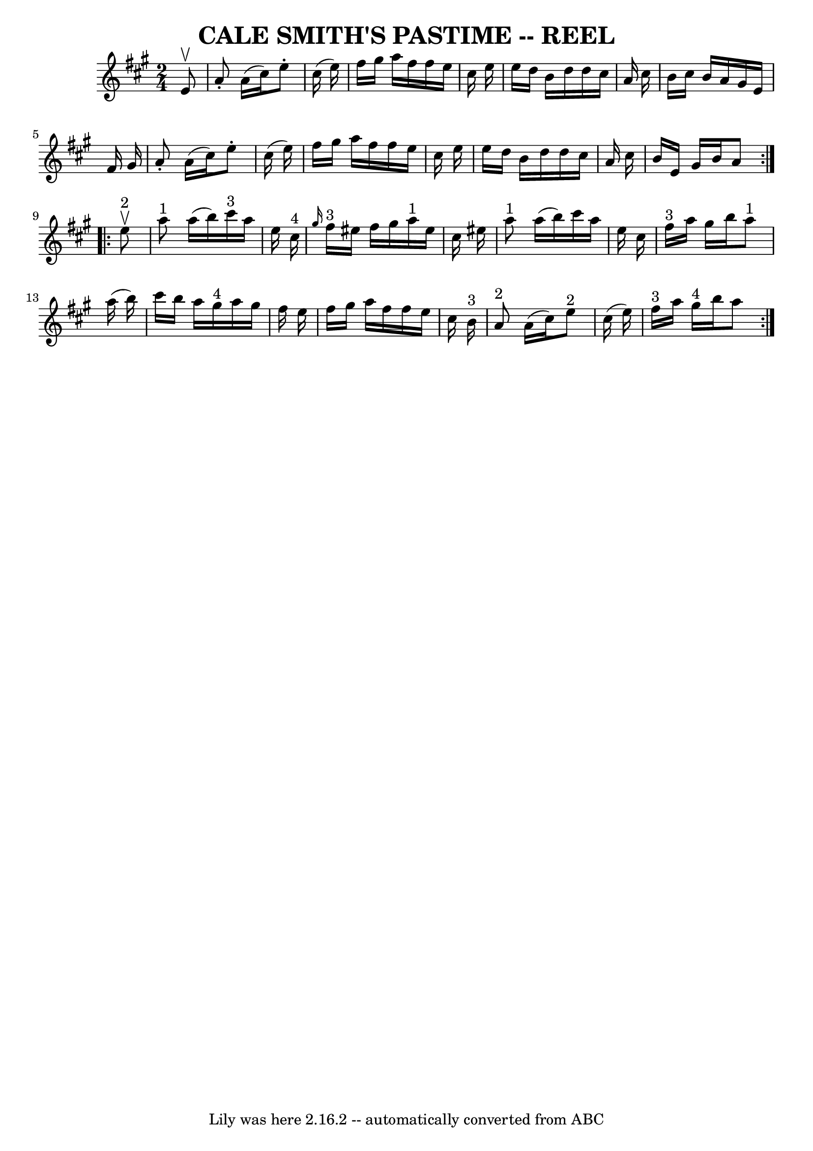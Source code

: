\version "2.7.40"
\header {
	book = "Ryan's Mammoth Collection of Fiddle Tunes"
	crossRefNumber = "1"
	footnotes = ""
	tagline = "Lily was here 2.16.2 -- automatically converted from ABC"
	title = "CALE SMITH'S PASTIME -- REEL"
}
voicedefault =  {
\set Score.defaultBarType = "empty"

\repeat volta 2 {
\time 2/4 \key a \major   e'8 ^\upbow       \bar "|"   a'8 -.   a'16 (   
cis''16  -)   e''8 -.   cis''16 (   e''16  -)   \bar "|"   fis''16    gis''16   
 a''16    fis''16    fis''16    e''16    cis''16    e''16    \bar "|"   e''16   
 d''16    b'16    d''16    d''16    cis''16    a'16    cis''16    \bar "|"   
b'16    cis''16    b'16    a'16    gis'16    e'16    fis'16    gis'16    
\bar "|"     \bar "|"   a'8 -.   a'16 (   cis''16  -)   e''8 -.   cis''16 (   
e''16  -)   \bar "|"   fis''16    gis''16    a''16    fis''16    fis''16    
e''16    cis''16    e''16    \bar "|"   e''16    d''16    b'16    d''16    
d''16    cis''16    a'16    cis''16    \bar "|"   b'16    e'16    gis'16    
b'16    a'8    }     \repeat volta 2 {     e''8 ^"2"^\upbow       \bar "|"     
a''8 ^"1"   a''16 (   b''16  -)     cis'''16 ^"3"   a''16    e''16    cis''16 
^"4"   \bar "|" \grace {    gis''16  }     fis''16 ^"3"   eis''16    fis''16    
gis''16      a''16 ^"1"   eis''16    cis''16    eis''16        \bar "|"     
a''8 ^"1"   a''16 (   b''16  -)   cis'''16    a''16    e''16    cis''16    
\bar "|"     fis''16 ^"3"   a''16    gis''16    b''16      a''8 ^"1"   a''16 (  
 b''16  -)   \bar "|"     \bar "|"   cis'''16    b''16    a''16    gis''16 ^"4" 
  a''16    gis''16    fis''16    e''16    \bar "|"   fis''16    gis''16    
a''16    fis''16    fis''16    e''16    cis''16    b'16 ^"3"       \bar "|"     
a'8 ^"2"   a'16 (   cis''16  -)     e''8 ^"2"   cis''16 (   e''16  -)   
\bar "|"     fis''16 ^"3"   a''16    gis''16 ^"4"   b''16    a''8    }   
}

\score{
    <<

	\context Staff="default"
	{
	    \voicedefault 
	}

    >>
	\layout {
	}
	\midi {}
}
